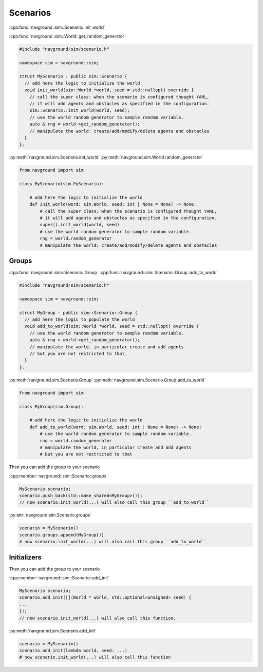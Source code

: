 =========
Scenarios
=========

:cpp:func:`navground::sim::Scenario::init_world`

:cpp:func:`navground::sim::World::get_random_generator`


.. code-block:: c++

   #include "navground/sim/scenario.h"

   namespace sim = navground::sim;

   struct MyScenario : public sim::Scenario {
     // add here the logic to initialize the world
     void init_world(sim::World *world, seed = std::nullopt) override {
       // call the super class: when the scenario is configured thought YAML, 
       // it will add agents and obstacles as specified in the configuration.
       sim::Scenario::init_world(world, seed);
       // use the world random generator to sample random variable. 
       auto & rng = world->get_random_generator();
       // manipulate the world: create/add/modify/delete agents and obstacles
     }
   };

:py:meth:`navground.sim.Scenario.init_world`
:py:meth:`navground.sim.World.random_generator`

.. code-block:: python

   from navground import sim

   class MyScenario(sim.PyScenario):

       # add here the logic to initialize the world
       def init_world(word: sim.World, seed: int | None = None) -> None:
           # call the super class: when the scenario is configured thought YAML, 
           # it will add agents and obstacles as specified in the configuration.
           super().init_world(world, seed)
           # use the world random generator to sample random variable. 
           rng = world.random_generator
           # manipulate the world: create/add/modify/delete agents and obstacles


Groups
======

:cpp:func:`navground::sim::Scenario::Group`
:cpp:func:`navground::sim::Scenario::Group::add_to_world`

.. code-block:: c++

   #include "navground/sim/scenario.h"

   namespace sim = navground::sim;

   struct MyGroup : public sim::Scenario::Group {
     // add here the logic to populate the world
     void add_to_world(sim::World *world, seed = std::nullopt) override {
       // use the world random generator to sample random variable. 
       auto & rng = world->get_random_generator();
       // manipulate the world, in particular create and add agents
       // but you are not restricted to that.
     }
   };

:py:meth:`navground.sim.Scenario.Group`
:py:meth:`navground.sim.Scenario.Group.add_to_world`

.. code-block:: python

   from navground import sim

   class MyGroup(sim.Group):

       # add here the logic to initialize the world
       def add_to_world(word: sim.World, seed: int | None = None) -> None:
           # use the world random generator to sample random variable. 
           rng = world.random_generator
           # manipulate the world, in particular create and add agents
           # but you are not restricted to that


Then you can add the group to your scenario
  
:cpp:member:`navground::sim::Scenario::groups`

.. code-block:: c++

   MyScenario scenario;
   scenario.push_back(std::make_shared<MyGroup>());
   // now scenario.init_world(...) will also call this group ``add_to_world``


:py:attr:`navground.sim.Scenario.groups`

.. code-block:: python

   scenario = MyScenario()
   scenario.groups.append(MyGroup())
   # now scenario.init_world(...) will also call this group ``add_to_world``

.. todo:: tell them that this is a weaker way to extend as not exposed to YAML nor registered.


Initializers
============

Then you can add the group to your scenario
  
:cpp:member:`navground::sim::Scenario::add_init`

.. code-block:: c++

   MyScenario scenario;
   scenario.add_init([](World * world, std::optional<unsigned> seed) {
   ...
   });
   // now scenario.init_world(...) will also call this function.

:py:meth:`navground.sim.Scenario.add_init`

.. code-block:: python

   scenario = MyScenario()
   scenario.add_init(lambda world, seed: ...)
   # now scenario.init_world(...) will also call this function


.. todo:: tell them that this is a similar to a group but without a class (or just a callable)

